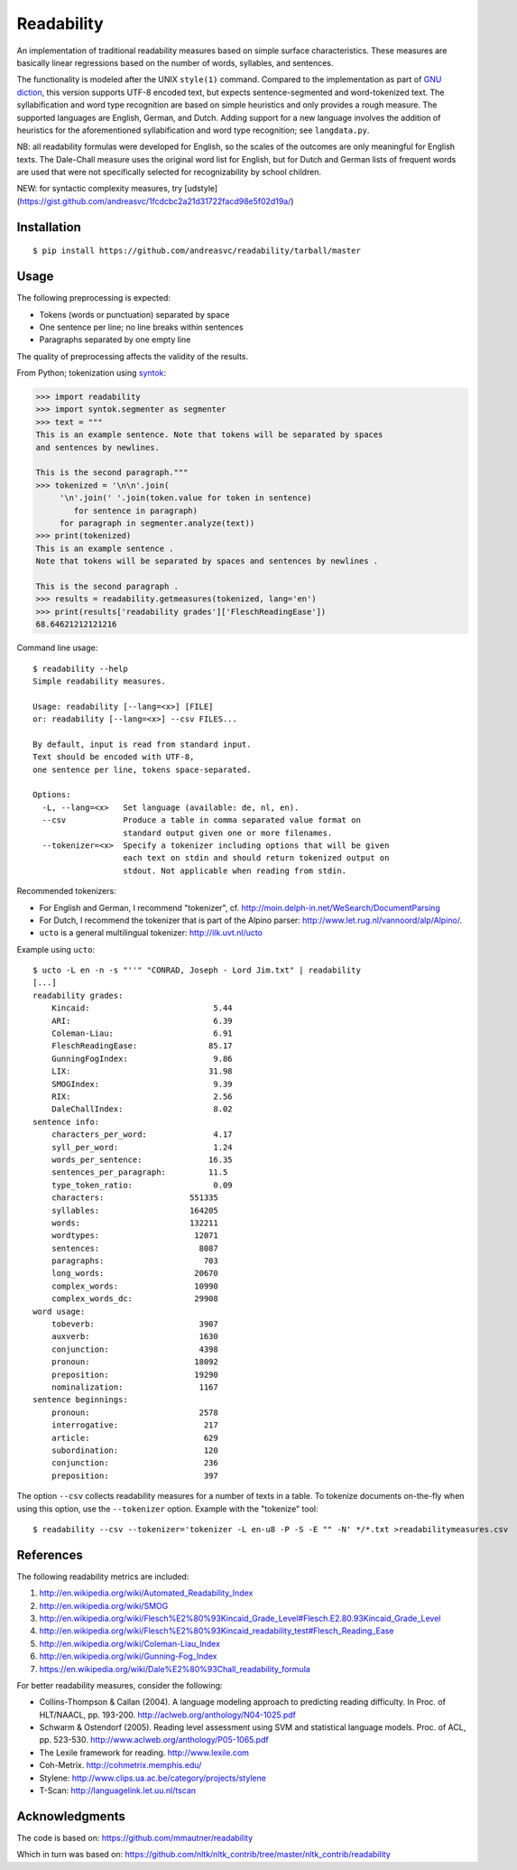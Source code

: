 Readability
===========

An implementation of traditional readability measures based on simple surface
characteristics. These measures are basically linear regressions based on the
number of words, syllables, and sentences.

The functionality is modeled after the UNIX ``style(1)`` command. Compared to the
implementation as part of `GNU diction <http://www.moria.de/~michael/diction/>`_,
this version supports UTF-8 encoded text, but expects sentence-segmented and
word-tokenized text. The syllabification and word type recognition are based on
simple heuristics and only provides a rough measure. The supported languages
are English, German, and Dutch. Adding support for a new language involves the
addition of heuristics for the aforementioned syllabification and word type
recognition; see ``langdata.py``.

NB: all readability formulas were developed for English, so the scales of the
outcomes are only meaningful for English texts. The Dale-Chall measure uses the
original word list for English, but for Dutch and German lists of frequent
words are used that were not specifically selected for recognizability by
school children.

NEW: for syntactic complexity measures,
try [udstyle](https://gist.github.com/andreasvc/1fcdcbc2a21d31722facd98e5f02d19a/)

Installation
------------
::

    $ pip install https://github.com/andreasvc/readability/tarball/master

Usage
-----
The following preprocessing is expected:

- Tokens (words or punctuation) separated by space
- One sentence per line; no line breaks within sentences
- Paragraphs separated by one empty line

The quality of preprocessing affects the validity of the results.

From Python; tokenization using `syntok <https://github.com/fnl/syntok>`_:

.. code:: python

    >>> import readability
    >>> import syntok.segmenter as segmenter
    >>> text = """
    This is an example sentence. Note that tokens will be separated by spaces
    and sentences by newlines.

    This is the second paragraph."""
    >>> tokenized = '\n\n'.join(
         '\n'.join(' '.join(token.value for token in sentence)
            for sentence in paragraph)
         for paragraph in segmenter.analyze(text))
    >>> print(tokenized)
    This is an example sentence .
    Note that tokens will be separated by spaces and sentences by newlines .

    This is the second paragraph .
    >>> results = readability.getmeasures(tokenized, lang='en')
    >>> print(results['readability grades']['FleschReadingEase'])
    68.64621212121216

Command line usage::

    $ readability --help
    Simple readability measures.

    Usage: readability [--lang=<x>] [FILE]
    or: readability [--lang=<x>] --csv FILES...

    By default, input is read from standard input.
    Text should be encoded with UTF-8,
    one sentence per line, tokens space-separated.

    Options:
      -L, --lang=<x>   Set language (available: de, nl, en).
      --csv            Produce a table in comma separated value format on
                       standard output given one or more filenames.
      --tokenizer=<x>  Specify a tokenizer including options that will be given
                       each text on stdin and should return tokenized output on
                       stdout. Not applicable when reading from stdin.

Recommended tokenizers:

- For English and German, I recommend "tokenizer",
  cf. http://moin.delph-in.net/WeSearch/DocumentParsing
- For Dutch, I recommend the tokenizer that is part of the Alpino parser:
  http://www.let.rug.nl/vannoord/alp/Alpino/.
- ``ucto`` is a  general multilingual tokenizer: http://ilk.uvt.nl/ucto

Example using ``ucto``::

    $ ucto -L en -n -s "''" "CONRAD, Joseph - Lord Jim.txt" | readability
    [...]
    readability grades:
        Kincaid:                          5.44
        ARI:                              6.39
        Coleman-Liau:                     6.91
        FleschReadingEase:               85.17
        GunningFogIndex:                  9.86
        LIX:                             31.98
        SMOGIndex:                        9.39
        RIX:                              2.56
        DaleChallIndex:                   8.02
    sentence info:
        characters_per_word:              4.17
        syll_per_word:                    1.24
        words_per_sentence:              16.35
        sentences_per_paragraph:         11.5
        type_token_ratio:                 0.09
        characters:                  551335
        syllables:                   164205
        words:                       132211
        wordtypes:                    12071
        sentences:                     8087
        paragraphs:                     703
        long_words:                   20670
        complex_words:                10990
        complex_words_dc:             29908
    word usage:
        tobeverb:                      3907
        auxverb:                       1630
        conjunction:                   4398
        pronoun:                      18092
        preposition:                  19290
        nominalization:                1167
    sentence beginnings:
        pronoun:                       2578
        interrogative:                  217
        article:                        629
        subordination:                  120
        conjunction:                    236
        preposition:                    397

The option ``--csv`` collects readability measures for a number of texts in
a table. To tokenize documents on-the-fly when using this option, use
the ``--tokenizer`` option. Example with the "tokenize" tool::

    $ readability --csv --tokenizer='tokenizer -L en-u8 -P -S -E "" -N' */*.txt >readabilitymeasures.csv

References
----------
The following readability metrics are included:

1. http://en.wikipedia.org/wiki/Automated_Readability_Index
2. http://en.wikipedia.org/wiki/SMOG
3. http://en.wikipedia.org/wiki/Flesch%E2%80%93Kincaid_Grade_Level#Flesch.E2.80.93Kincaid_Grade_Level
4. http://en.wikipedia.org/wiki/Flesch%E2%80%93Kincaid_readability_test#Flesch_Reading_Ease
5. http://en.wikipedia.org/wiki/Coleman-Liau_Index
6. http://en.wikipedia.org/wiki/Gunning-Fog_Index
7. https://en.wikipedia.org/wiki/Dale%E2%80%93Chall_readability_formula

For better readability measures, consider the following:

- Collins-Thompson & Callan (2004). A language modeling approach to predicting reading difficulty.
  In Proc. of HLT/NAACL, pp. 193-200. http://aclweb.org/anthology/N04-1025.pdf
- Schwarm & Ostendorf (2005). Reading level assessment using SVM and statistical language models.
  Proc. of ACL, pp. 523-530. http://www.aclweb.org/anthology/P05-1065.pdf
- The Lexile framework for reading. http://www.lexile.com
- Coh-Metrix. http://cohmetrix.memphis.edu/
- Stylene: http://www.clips.ua.ac.be/category/projects/stylene
- T-Scan: http://languagelink.let.uu.nl/tscan

Acknowledgments
---------------
The code is based on: https://github.com/mmautner/readability

Which in turn was based on: https://github.com/nltk/nltk_contrib/tree/master/nltk_contrib/readability
